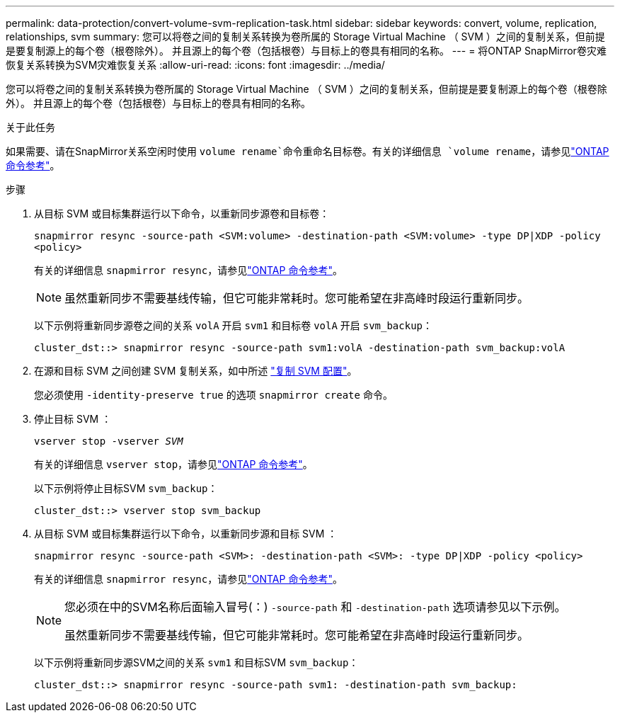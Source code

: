 ---
permalink: data-protection/convert-volume-svm-replication-task.html 
sidebar: sidebar 
keywords: convert, volume, replication, relationships, svm 
summary: 您可以将卷之间的复制关系转换为卷所属的 Storage Virtual Machine （ SVM ）之间的复制关系，但前提是要复制源上的每个卷（根卷除外）。 并且源上的每个卷（包括根卷）与目标上的卷具有相同的名称。 
---
= 将ONTAP SnapMirror卷灾难恢复关系转换为SVM灾难恢复关系
:allow-uri-read: 
:icons: font
:imagesdir: ../media/


[role="lead"]
您可以将卷之间的复制关系转换为卷所属的 Storage Virtual Machine （ SVM ）之间的复制关系，但前提是要复制源上的每个卷（根卷除外）。 并且源上的每个卷（包括根卷）与目标上的卷具有相同的名称。

.关于此任务
如果需要、请在SnapMirror关系空闲时使用 `volume rename`命令重命名目标卷。有关的详细信息 `volume rename`，请参见link:https://docs.netapp.com/us-en/ontap-cli/volume-rename.html["ONTAP 命令参考"^]。

.步骤
. 从目标 SVM 或目标集群运行以下命令，以重新同步源卷和目标卷：
+
`snapmirror resync -source-path <SVM:volume> -destination-path <SVM:volume> -type DP|XDP -policy <policy>`

+
有关的详细信息 `snapmirror resync`，请参见link:https://docs.netapp.com/us-en/ontap-cli/snapmirror-resync.html["ONTAP 命令参考"^]。

+
[NOTE]
====
虽然重新同步不需要基线传输，但它可能非常耗时。您可能希望在非高峰时段运行重新同步。

====
+
以下示例将重新同步源卷之间的关系 `volA` 开启 `svm1` 和目标卷 `volA` 开启 `svm_backup`：

+
[listing]
----
cluster_dst::> snapmirror resync -source-path svm1:volA -destination-path svm_backup:volA
----
. 在源和目标 SVM 之间创建 SVM 复制关系，如中所述 link:replicate-entire-svm-config-task.html["复制 SVM 配置"]。
+
您必须使用 `-identity-preserve true` 的选项 `snapmirror create` 命令。

. 停止目标 SVM ：
+
`vserver stop -vserver _SVM_`

+
有关的详细信息 `vserver stop`，请参见link:https://docs.netapp.com/us-en/ontap-cli/vserver-stop.html["ONTAP 命令参考"^]。

+
以下示例将停止目标SVM `svm_backup`：

+
[listing]
----
cluster_dst::> vserver stop svm_backup
----
. 从目标 SVM 或目标集群运行以下命令，以重新同步源和目标 SVM ：
+
`snapmirror resync -source-path <SVM>: -destination-path <SVM>: -type DP|XDP -policy <policy>`

+
有关的详细信息 `snapmirror resync`，请参见link:https://docs.netapp.com/us-en/ontap-cli/snapmirror-resync.html["ONTAP 命令参考"^]。

+
[NOTE]
====
您必须在中的SVM名称后面输入冒号(：) `-source-path` 和 `-destination-path` 选项请参见以下示例。

虽然重新同步不需要基线传输，但它可能非常耗时。您可能希望在非高峰时段运行重新同步。

====
+
以下示例将重新同步源SVM之间的关系 `svm1` 和目标SVM `svm_backup`：

+
[listing]
----
cluster_dst::> snapmirror resync -source-path svm1: -destination-path svm_backup:
----

